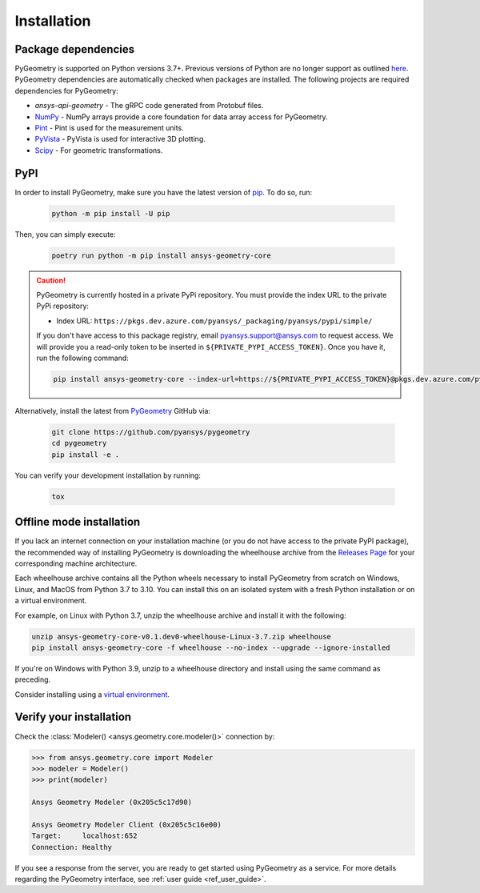 Installation
############

Package dependencies
--------------------

PyGeometry is supported on Python versions 3.7+. Previous versions of Python are
no longer support as outlined `here <https://python3statement.org/>`_. 
PyGeometry dependencies are automatically checked when packages are installed.
The following projects are required dependencies for PyGeometry:

* `ansys-api-geometry` - The gRPC code generated from Protobuf files.
* `NumPy <https://pypi.org/project/numpy/>`_ - NumPy arrays provide a core foundation for data array access for PyGeometry.
* `Pint <https://pypi.org/project/Pint/>`_ - Pint is used for the measurement units.
* `PyVista <https://pypi.org/project/pyvista/>`_ - PyVista is used for interactive 3D plotting.
* `Scipy <https://pypi.org/project/scipy/>`_ - For geometric transformations.

PyPI
----

In order to install PyGeometry, make sure you have the latest version of
`pip`_. To do so, run:

   .. code:: bash

      python -m pip install -U pip

Then, you can simply execute:

   .. code:: bash

      poetry run python -m pip install ansys-geometry-core

.. caution::

    PyGeometry is currently hosted in a private PyPi repository. You must provide the index
    URL to the private PyPi repository:

    * Index URL: ``https://pkgs.dev.azure.com/pyansys/_packaging/pyansys/pypi/simple/``

    If you don't have access to this package registry, email `pyansys.support@ansys.com <mailto:pyansys.support@ansys.com>`_
    to request access. We will provide you a read-only token to be inserted in ``${PRIVATE_PYPI_ACCESS_TOKEN}``.
    Once you have it, run the following command:

    .. code:: bash

        pip install ansys-geometry-core --index-url=https://${PRIVATE_PYPI_ACCESS_TOKEN}@pkgs.dev.azure.com/pyansys/_packaging/pyansys/pypi/simple/

Alternatively, install the latest from `PyGeometry`_ GitHub via:

   .. code:: bash

      git clone https://github.com/pyansys/pygeometry
      cd pygeometry
      pip install -e .
        
You can verify your development installation by running:

   .. code:: bash
        
      tox

Offline mode installation
-------------------------

If you lack an internet connection on your installation machine (or you do not have access to the
private PyPI package), the recommended way of installing PyGeometry is downloading the wheelhouse
archive from the `Releases Page <https://github.com/pyansys/pygeometry/releases>`_ for your
corresponding machine architecture.

Each wheelhouse archive contains all the Python wheels necessary to install PyGeometry from scratch on Windows,
Linux, and MacOS from Python 3.7 to 3.10. You can install this on an isolated system with a fresh Python
installation or on a virtual environment.

For example, on Linux with Python 3.7, unzip the wheelhouse archive and install it with the following:

.. code:: bash

    unzip ansys-geometry-core-v0.1.dev0-wheelhouse-Linux-3.7.zip wheelhouse
    pip install ansys-geometry-core -f wheelhouse --no-index --upgrade --ignore-installed

If you're on Windows with Python 3.9, unzip to a wheelhouse directory and install using the same command as preceding.

Consider installing using a `virtual environment <https://docs.python.org/3/library/venv.html>`_.

Verify your installation
------------------------

Check the :class:`Modeler() <ansys.geometry.core.modeler()>` connection by:

.. code:: python

    >>> from ansys.geometry.core import Modeler
    >>> modeler = Modeler()
    >>> print(modeler)
    
    Ansys Geometry Modeler (0x205c5c17d90)

    Ansys Geometry Modeler Client (0x205c5c16e00)
    Target:     localhost:652
    Connection: Healthy

If you see a response from the server, you are ready to get started using PyGeometry as a service.
For more details regarding the PyGeometry interface, see :ref:`user guide <ref_user_guide>`.

.. LINKS AND REFERENCES
.. _pip: https://pypi.org/project/pip/
.. _PyGeometry: https://github.com/pyansys/pygeometry
